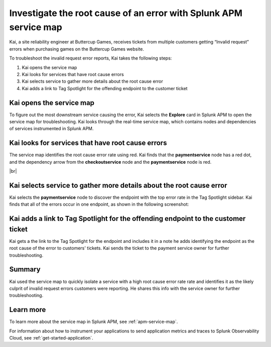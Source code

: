 .. _service-map:

*************************************************************************
Investigate the root cause of an error with Splunk APM service map
*************************************************************************

.. meta::
    :description: This Splunk APM use case describes how to use APM service map to investigate root cause error rate.

Kai, a site reliability engineer at Buttercup Games, receives tickets from multiple customers getting “Invalid request” errors when purchasing games on the Buttercup Games website. 

To troubleshoot the invalid request error reports, Kai takes the following steps:

#. Kai opens the service map
#. Kai looks for services that have root cause errors
#. Kai selects service to gather more details about the root cause error
#. Kai adds a link to Tag Spotlight for the offending endpoint to the customer ticket

Kai opens the service map
===========================

To figure out the most downstream service causing the error, Kai selects the :strong:`Explore` card in Splunk APM to open the service map for troubleshooting. Kai looks through the real-time service map, which contains nodes and dependencies of services instrumented in Splunk APM. 

Kai looks for services that have root cause errors
====================================================

The service map identifies the root cause error rate using red. Kai finds that the :strong:`paymentservice` node has a red dot, and the dependency arrow from the :strong:`checkoutservice` node and the :strong:`paymentservice` node is red. 

..  image:: /_images/apm/apm-use-cases/service-map-01.png
    :width: 80%
    :alt: This screenshot shows the service map view of the Buttercup Games website where nodes with root cause errors are highlighted in red.

|br|

Kai selects service to gather more details about the root cause error
=======================================================================

Kai selects the :strong:`paymentservice` node to discover the endpoint with the top error rate in the Tag Spotlight sidebar. Kai finds that all of the errors occur in one endpoint, as shown in the following screenshot:

..  image:: /_images/apm/apm-use-cases/service-map-02.png
    :width: 70%
    :alt: This screenshot shows the Tag Spotlight preview of the endpoints with the top error rate and the top latency.

Kai adds a link to Tag Spotlight for the offending endpoint to the customer ticket
=====================================================================================

Kai gets a the link to the Tag Spotlight for the endpoint and includes it in a note he adds identifying the endpoint as the root cause of the error to customers' tickets. Kai sends the ticket to the payment service owner for further troubleshooting.

Summary
==============

Kai used the service map to quickly isolate a service with a high root cause error rate rate and identifies it as the likely culprit of invalid request errors customers were reporting. He shares this info with the service owner for further troubleshooting.

Learn more
==============

To learn more about the service map in Splunk APM, see :ref:`apm-service-map`. 

For information about how to instrument your applications to send application metrics and traces to Splunk Observability Cloud, see :ref:`get-started-application`.